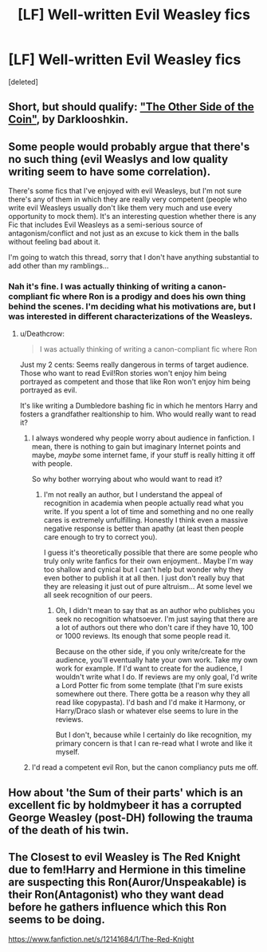 #+TITLE: [LF] Well-written Evil Weasley fics

* [LF] Well-written Evil Weasley fics
:PROPERTIES:
:Score: 7
:DateUnix: 1483989952.0
:DateShort: 2017-Jan-09
:FlairText: Request
:END:
[deleted]


** Short, but should qualify: [[https://www.fanfiction.net/s/8222091/26/The-random-craziness-file]["The Other Side of the Coin"]], by Darklooshkin.
:PROPERTIES:
:Author: Starfox5
:Score: 6
:DateUnix: 1483992988.0
:DateShort: 2017-Jan-09
:END:


** Some people would probably argue that there's no such thing (evil Weaslys and low quality writing seem to have some correlation).

There's some fics that I've enjoyed with evil Weasleys, but I'm not sure there's any of them in which they are really very competent (people who write evil Weasleys usually don't like them very much and use every opportunity to mock them). It's an interesting question whether there is any Fic that includes Evil Weasleys as a semi-serious source of antagonism/conflict and not just as an excuse to kick them in the balls without feeling bad about it.

I'm going to watch this thread, sorry that I don't have anything substantial to add other than my ramblings...
:PROPERTIES:
:Author: Deathcrow
:Score: 4
:DateUnix: 1483991534.0
:DateShort: 2017-Jan-09
:END:

*** Nah it's fine. I was actually thinking of writing a canon-compliant fic where Ron is a prodigy and does his own thing behind the scenes. I'm deciding what his motivations are, but I was interested in different characterizations of the Weasleys.
:PROPERTIES:
:Author: JoseElEntrenador
:Score: 3
:DateUnix: 1483992007.0
:DateShort: 2017-Jan-09
:END:

**** u/Deathcrow:
#+begin_quote
  I was actually thinking of writing a canon-compliant fic where Ron
#+end_quote

Just my 2 cents: Seems really dangerous in terms of target audience. Those who want to read Evil!Ron stories won't enjoy him being portrayed as competent and those that like Ron won't enjoy him being portrayed as evil.

It's like writing a Dumbledore bashing fic in which he mentors Harry and fosters a grandfather realtionship to him. Who would really want to read it?
:PROPERTIES:
:Author: Deathcrow
:Score: 9
:DateUnix: 1483992391.0
:DateShort: 2017-Jan-09
:END:

***** I always wondered why people worry about audience in fanfiction. I mean, there is nothing to gain but imaginary Internet points and maybe, /maybe/ some internet fame, if your stuff is really hitting it off with people.

So why bother worrying about who would want to read it?
:PROPERTIES:
:Author: UndeadBBQ
:Score: 5
:DateUnix: 1483998816.0
:DateShort: 2017-Jan-10
:END:

****** I'm not really an author, but I understand the appeal of recognition in academia when people actually read what you write. If you spent a lot of time and something and no one really cares is extremely unfulfilling. Honestly I think even a massive negative response is better than apathy (at least then people care enough to try to correct you).

I guess it's theoretically possible that there are some people who truly only write fanfics for their own enjoyment.. Maybe I'm way too shallow and cynical but I can't help but wonder why they even bother to publish it at all then. I just don't really buy that they are releasing it just out of pure altruism... At some level we all seek recognition of our peers.
:PROPERTIES:
:Author: Deathcrow
:Score: 6
:DateUnix: 1484000457.0
:DateShort: 2017-Jan-10
:END:

******* Oh, I didn't mean to say that as an author who publishes you seek no recognition whatsoever. I'm just saying that there are a lot of authors out there who don't care if they have 10, 100 or 1000 reviews. Its enough that some people read it.

Because on the other side, if you only write/create for the audience, you'll eventually hate your own work. Take my own work for example. If I'd want to create for the audience, I wouldn't write what I do. If reviews are my only goal, I'd write a Lord Potter fic from some template (that I'm sure exists somewhere out there. There gotta be a reason why they all read like copypasta). I'd bash and I'd make it Harmony, or Harry/Draco slash or whatever else seems to lure in the reviews.

But I don't, because while I certainly do like recognition, my primary concern is that I can re-read what I wrote and like it myself.
:PROPERTIES:
:Author: UndeadBBQ
:Score: 3
:DateUnix: 1484001564.0
:DateShort: 2017-Jan-10
:END:


***** I'd read a competent evil Ron, but the canon compliancy puts me off.
:PROPERTIES:
:Author: Murky_Red
:Score: 1
:DateUnix: 1484058303.0
:DateShort: 2017-Jan-10
:END:


** How about 'the Sum of their parts' which is an excellent fic by holdmybeer it has a corrupted George Weasley (post-DH) following the trauma of the death of his twin.
:PROPERTIES:
:Author: totes_legitimate
:Score: 2
:DateUnix: 1484398008.0
:DateShort: 2017-Jan-14
:END:


** The Closest to evil Weasley is The Red Knight due to fem!Harry and Hermione in this timeline are suspecting this Ron(Auror/Unspeakable) is their Ron(Antagonist) who they want dead before he gathers influence which this Ron seems to be doing.

[[https://www.fanfiction.net/s/12141684/1/The-Red-Knight]]
:PROPERTIES:
:Author: Altena27
:Score: 2
:DateUnix: 1496942077.0
:DateShort: 2017-Jun-08
:END:
